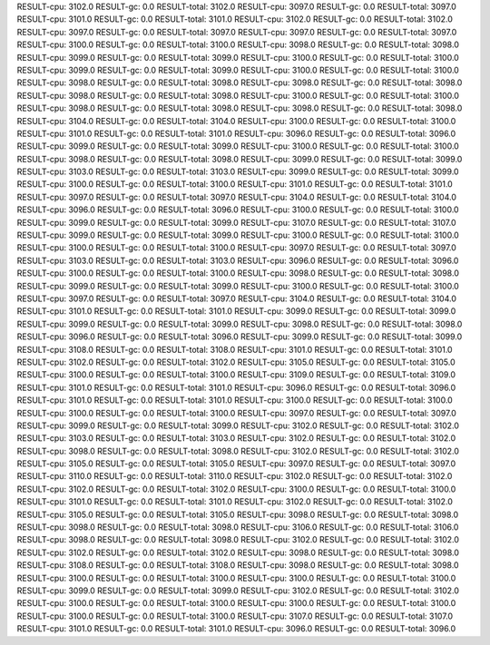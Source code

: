 RESULT-cpu: 3102.0
RESULT-gc: 0.0
RESULT-total: 3102.0
RESULT-cpu: 3097.0
RESULT-gc: 0.0
RESULT-total: 3097.0
RESULT-cpu: 3101.0
RESULT-gc: 0.0
RESULT-total: 3101.0
RESULT-cpu: 3102.0
RESULT-gc: 0.0
RESULT-total: 3102.0
RESULT-cpu: 3097.0
RESULT-gc: 0.0
RESULT-total: 3097.0
RESULT-cpu: 3097.0
RESULT-gc: 0.0
RESULT-total: 3097.0
RESULT-cpu: 3100.0
RESULT-gc: 0.0
RESULT-total: 3100.0
RESULT-cpu: 3098.0
RESULT-gc: 0.0
RESULT-total: 3098.0
RESULT-cpu: 3099.0
RESULT-gc: 0.0
RESULT-total: 3099.0
RESULT-cpu: 3100.0
RESULT-gc: 0.0
RESULT-total: 3100.0
RESULT-cpu: 3099.0
RESULT-gc: 0.0
RESULT-total: 3099.0
RESULT-cpu: 3100.0
RESULT-gc: 0.0
RESULT-total: 3100.0
RESULT-cpu: 3098.0
RESULT-gc: 0.0
RESULT-total: 3098.0
RESULT-cpu: 3098.0
RESULT-gc: 0.0
RESULT-total: 3098.0
RESULT-cpu: 3098.0
RESULT-gc: 0.0
RESULT-total: 3098.0
RESULT-cpu: 3100.0
RESULT-gc: 0.0
RESULT-total: 3100.0
RESULT-cpu: 3098.0
RESULT-gc: 0.0
RESULT-total: 3098.0
RESULT-cpu: 3098.0
RESULT-gc: 0.0
RESULT-total: 3098.0
RESULT-cpu: 3104.0
RESULT-gc: 0.0
RESULT-total: 3104.0
RESULT-cpu: 3100.0
RESULT-gc: 0.0
RESULT-total: 3100.0
RESULT-cpu: 3101.0
RESULT-gc: 0.0
RESULT-total: 3101.0
RESULT-cpu: 3096.0
RESULT-gc: 0.0
RESULT-total: 3096.0
RESULT-cpu: 3099.0
RESULT-gc: 0.0
RESULT-total: 3099.0
RESULT-cpu: 3100.0
RESULT-gc: 0.0
RESULT-total: 3100.0
RESULT-cpu: 3098.0
RESULT-gc: 0.0
RESULT-total: 3098.0
RESULT-cpu: 3099.0
RESULT-gc: 0.0
RESULT-total: 3099.0
RESULT-cpu: 3103.0
RESULT-gc: 0.0
RESULT-total: 3103.0
RESULT-cpu: 3099.0
RESULT-gc: 0.0
RESULT-total: 3099.0
RESULT-cpu: 3100.0
RESULT-gc: 0.0
RESULT-total: 3100.0
RESULT-cpu: 3101.0
RESULT-gc: 0.0
RESULT-total: 3101.0
RESULT-cpu: 3097.0
RESULT-gc: 0.0
RESULT-total: 3097.0
RESULT-cpu: 3104.0
RESULT-gc: 0.0
RESULT-total: 3104.0
RESULT-cpu: 3096.0
RESULT-gc: 0.0
RESULT-total: 3096.0
RESULT-cpu: 3100.0
RESULT-gc: 0.0
RESULT-total: 3100.0
RESULT-cpu: 3099.0
RESULT-gc: 0.0
RESULT-total: 3099.0
RESULT-cpu: 3107.0
RESULT-gc: 0.0
RESULT-total: 3107.0
RESULT-cpu: 3099.0
RESULT-gc: 0.0
RESULT-total: 3099.0
RESULT-cpu: 3100.0
RESULT-gc: 0.0
RESULT-total: 3100.0
RESULT-cpu: 3100.0
RESULT-gc: 0.0
RESULT-total: 3100.0
RESULT-cpu: 3097.0
RESULT-gc: 0.0
RESULT-total: 3097.0
RESULT-cpu: 3103.0
RESULT-gc: 0.0
RESULT-total: 3103.0
RESULT-cpu: 3096.0
RESULT-gc: 0.0
RESULT-total: 3096.0
RESULT-cpu: 3100.0
RESULT-gc: 0.0
RESULT-total: 3100.0
RESULT-cpu: 3098.0
RESULT-gc: 0.0
RESULT-total: 3098.0
RESULT-cpu: 3099.0
RESULT-gc: 0.0
RESULT-total: 3099.0
RESULT-cpu: 3100.0
RESULT-gc: 0.0
RESULT-total: 3100.0
RESULT-cpu: 3097.0
RESULT-gc: 0.0
RESULT-total: 3097.0
RESULT-cpu: 3104.0
RESULT-gc: 0.0
RESULT-total: 3104.0
RESULT-cpu: 3101.0
RESULT-gc: 0.0
RESULT-total: 3101.0
RESULT-cpu: 3099.0
RESULT-gc: 0.0
RESULT-total: 3099.0
RESULT-cpu: 3099.0
RESULT-gc: 0.0
RESULT-total: 3099.0
RESULT-cpu: 3098.0
RESULT-gc: 0.0
RESULT-total: 3098.0
RESULT-cpu: 3096.0
RESULT-gc: 0.0
RESULT-total: 3096.0
RESULT-cpu: 3099.0
RESULT-gc: 0.0
RESULT-total: 3099.0
RESULT-cpu: 3108.0
RESULT-gc: 0.0
RESULT-total: 3108.0
RESULT-cpu: 3101.0
RESULT-gc: 0.0
RESULT-total: 3101.0
RESULT-cpu: 3102.0
RESULT-gc: 0.0
RESULT-total: 3102.0
RESULT-cpu: 3105.0
RESULT-gc: 0.0
RESULT-total: 3105.0
RESULT-cpu: 3100.0
RESULT-gc: 0.0
RESULT-total: 3100.0
RESULT-cpu: 3109.0
RESULT-gc: 0.0
RESULT-total: 3109.0
RESULT-cpu: 3101.0
RESULT-gc: 0.0
RESULT-total: 3101.0
RESULT-cpu: 3096.0
RESULT-gc: 0.0
RESULT-total: 3096.0
RESULT-cpu: 3101.0
RESULT-gc: 0.0
RESULT-total: 3101.0
RESULT-cpu: 3100.0
RESULT-gc: 0.0
RESULT-total: 3100.0
RESULT-cpu: 3100.0
RESULT-gc: 0.0
RESULT-total: 3100.0
RESULT-cpu: 3097.0
RESULT-gc: 0.0
RESULT-total: 3097.0
RESULT-cpu: 3099.0
RESULT-gc: 0.0
RESULT-total: 3099.0
RESULT-cpu: 3102.0
RESULT-gc: 0.0
RESULT-total: 3102.0
RESULT-cpu: 3103.0
RESULT-gc: 0.0
RESULT-total: 3103.0
RESULT-cpu: 3102.0
RESULT-gc: 0.0
RESULT-total: 3102.0
RESULT-cpu: 3098.0
RESULT-gc: 0.0
RESULT-total: 3098.0
RESULT-cpu: 3102.0
RESULT-gc: 0.0
RESULT-total: 3102.0
RESULT-cpu: 3105.0
RESULT-gc: 0.0
RESULT-total: 3105.0
RESULT-cpu: 3097.0
RESULT-gc: 0.0
RESULT-total: 3097.0
RESULT-cpu: 3110.0
RESULT-gc: 0.0
RESULT-total: 3110.0
RESULT-cpu: 3102.0
RESULT-gc: 0.0
RESULT-total: 3102.0
RESULT-cpu: 3102.0
RESULT-gc: 0.0
RESULT-total: 3102.0
RESULT-cpu: 3100.0
RESULT-gc: 0.0
RESULT-total: 3100.0
RESULT-cpu: 3101.0
RESULT-gc: 0.0
RESULT-total: 3101.0
RESULT-cpu: 3102.0
RESULT-gc: 0.0
RESULT-total: 3102.0
RESULT-cpu: 3105.0
RESULT-gc: 0.0
RESULT-total: 3105.0
RESULT-cpu: 3098.0
RESULT-gc: 0.0
RESULT-total: 3098.0
RESULT-cpu: 3098.0
RESULT-gc: 0.0
RESULT-total: 3098.0
RESULT-cpu: 3106.0
RESULT-gc: 0.0
RESULT-total: 3106.0
RESULT-cpu: 3098.0
RESULT-gc: 0.0
RESULT-total: 3098.0
RESULT-cpu: 3102.0
RESULT-gc: 0.0
RESULT-total: 3102.0
RESULT-cpu: 3102.0
RESULT-gc: 0.0
RESULT-total: 3102.0
RESULT-cpu: 3098.0
RESULT-gc: 0.0
RESULT-total: 3098.0
RESULT-cpu: 3108.0
RESULT-gc: 0.0
RESULT-total: 3108.0
RESULT-cpu: 3098.0
RESULT-gc: 0.0
RESULT-total: 3098.0
RESULT-cpu: 3100.0
RESULT-gc: 0.0
RESULT-total: 3100.0
RESULT-cpu: 3100.0
RESULT-gc: 0.0
RESULT-total: 3100.0
RESULT-cpu: 3099.0
RESULT-gc: 0.0
RESULT-total: 3099.0
RESULT-cpu: 3102.0
RESULT-gc: 0.0
RESULT-total: 3102.0
RESULT-cpu: 3100.0
RESULT-gc: 0.0
RESULT-total: 3100.0
RESULT-cpu: 3100.0
RESULT-gc: 0.0
RESULT-total: 3100.0
RESULT-cpu: 3100.0
RESULT-gc: 0.0
RESULT-total: 3100.0
RESULT-cpu: 3107.0
RESULT-gc: 0.0
RESULT-total: 3107.0
RESULT-cpu: 3101.0
RESULT-gc: 0.0
RESULT-total: 3101.0
RESULT-cpu: 3096.0
RESULT-gc: 0.0
RESULT-total: 3096.0

